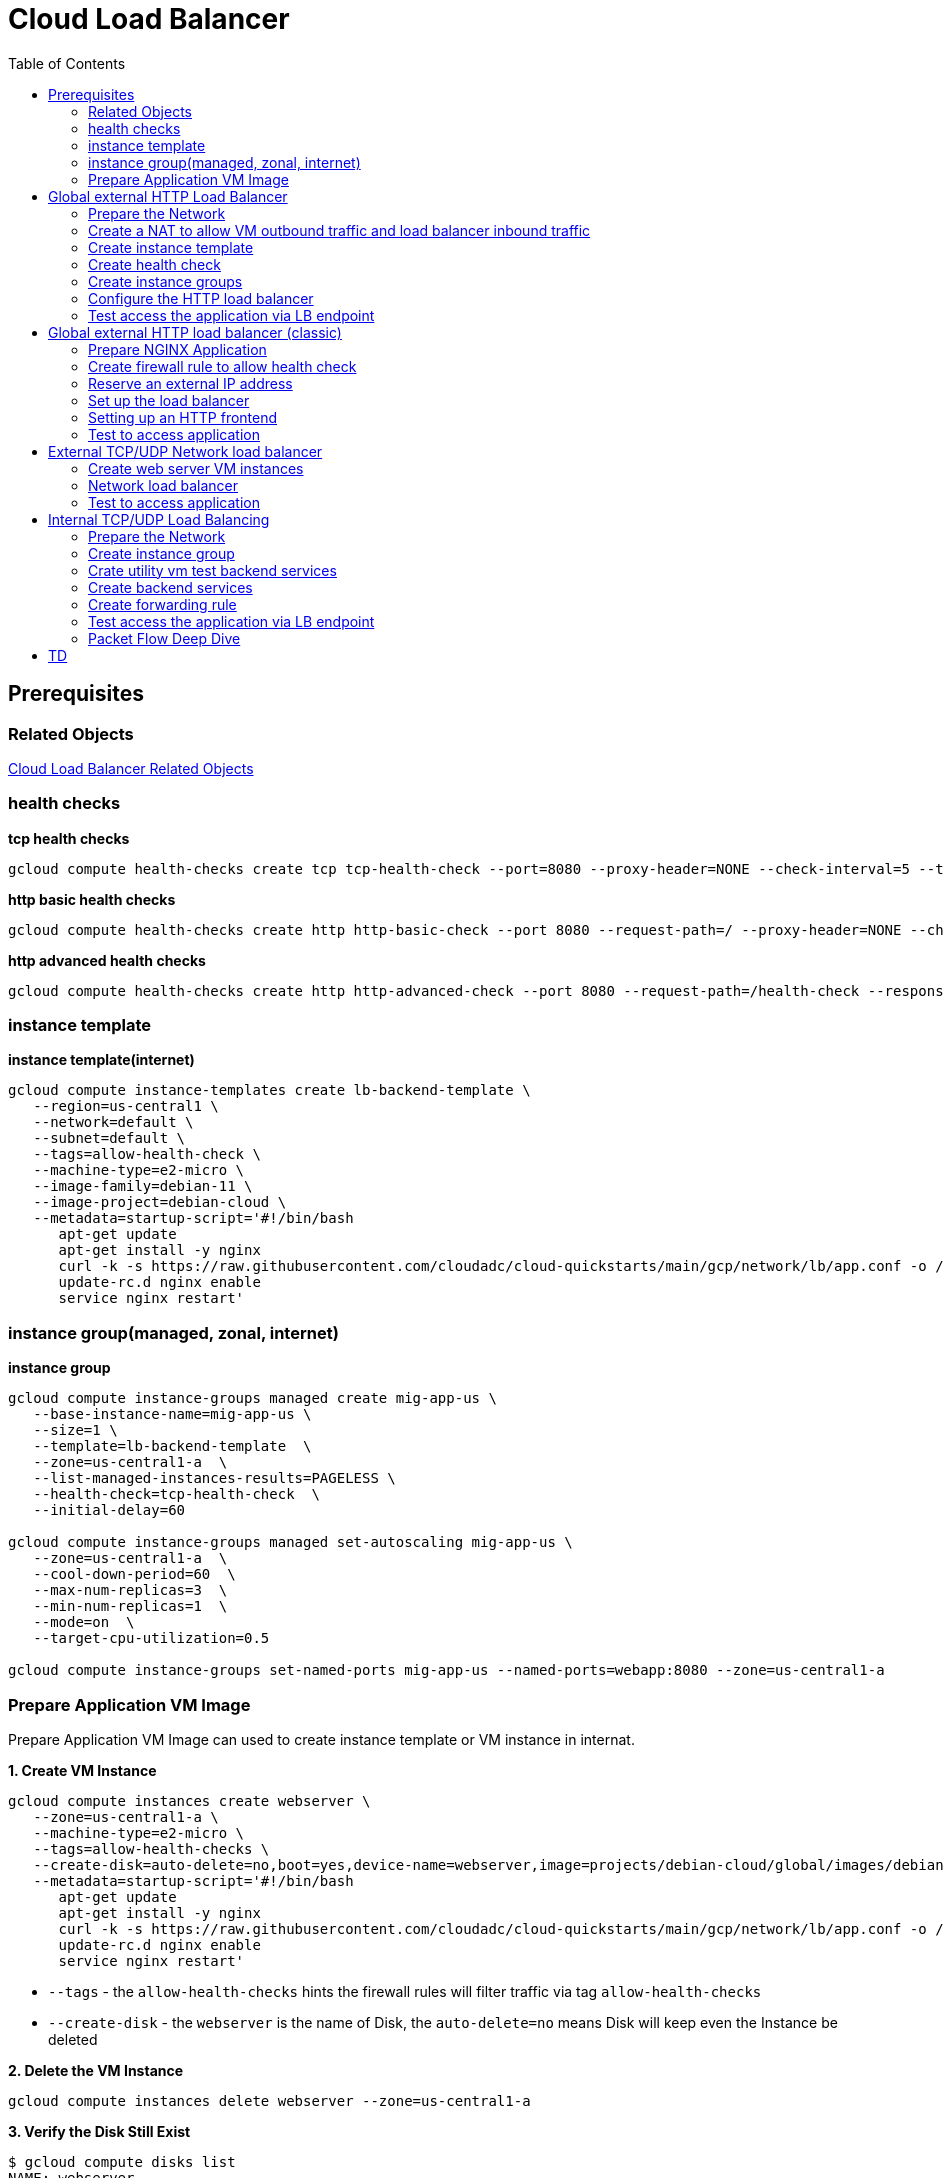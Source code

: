 = Cloud Load Balancer
:toc: manual

== Prerequisites

=== Related Objects

link:LBObjects.adoc[Cloud Load Balancer Related Objects] 

=== health checks

[source, bash]
.*tcp health checks*
----
gcloud compute health-checks create tcp tcp-health-check --port=8080 --proxy-header=NONE --check-interval=5 --timeout=5 --unhealthy-threshold=3 --healthy-threshold=1
----

[source, bash]
.*http basic health checks*
----
gcloud compute health-checks create http http-basic-check --port 8080 --request-path=/ --proxy-header=NONE --check-interval=5 --timeout=5 --healthy-threshold=1 --unhealthy-threshold=3
----

[source, bash]
.*http advanced health checks*
----
gcloud compute health-checks create http http-advanced-check --port 8080 --request-path=/health-check --response=health --host=probe.example.com --proxy-header=NONE --check-interval=5 --timeout=5 --healthy-threshold=1 --unhealthy-threshold=3
----

=== instance template

[source, bash]
.*instance template(internet)*
----
gcloud compute instance-templates create lb-backend-template \
   --region=us-central1 \
   --network=default \
   --subnet=default \
   --tags=allow-health-check \
   --machine-type=e2-micro \
   --image-family=debian-11 \
   --image-project=debian-cloud \
   --metadata=startup-script='#!/bin/bash
      apt-get update
      apt-get install -y nginx
      curl -k -s https://raw.githubusercontent.com/cloudadc/cloud-quickstarts/main/gcp/network/lb/app.conf -o /etc/nginx/conf.d/app.conf
      update-rc.d nginx enable
      service nginx restart'
----

=== instance group(managed, zonal, internet)

[source, bash]
.*instance group*
----
gcloud compute instance-groups managed create mig-app-us \
   --base-instance-name=mig-app-us \
   --size=1 \
   --template=lb-backend-template  \
   --zone=us-central1-a  \
   --list-managed-instances-results=PAGELESS \
   --health-check=tcp-health-check  \
   --initial-delay=60

gcloud compute instance-groups managed set-autoscaling mig-app-us \
   --zone=us-central1-a  \ 
   --cool-down-period=60  \
   --max-num-replicas=3  \ 
   --min-num-replicas=1  \ 
   --mode=on  \
   --target-cpu-utilization=0.5

gcloud compute instance-groups set-named-ports mig-app-us --named-ports=webapp:8080 --zone=us-central1-a
----

=== Prepare Application VM Image

Prepare Application VM Image can used to create instance template or VM instance in internat.

[source, bash]
.*1. Create VM Instance*
----
gcloud compute instances create webserver \
   --zone=us-central1-a \
   --machine-type=e2-micro \
   --tags=allow-health-checks \
   --create-disk=auto-delete=no,boot=yes,device-name=webserver,image=projects/debian-cloud/global/images/debian-11-bullseye-v20230206,mode=rw,size=10,type=pd-balanced \
   --metadata=startup-script='#!/bin/bash
      apt-get update
      apt-get install -y nginx
      curl -k -s https://raw.githubusercontent.com/cloudadc/cloud-quickstarts/main/gcp/network/lb/app.conf -o /etc/nginx/conf.d/app.conf
      update-rc.d nginx enable
      service nginx restart'
----

* `--tags` - the `allow-health-checks` hints the firewall rules will filter traffic via tag `allow-health-checks`
* `--create-disk` - the `webserver` is the name of Disk, the `auto-delete=no` means Disk will keep even the Instance be deleted

[source, bash]
.*2. Delete the VM Instance*
----
gcloud compute instances delete webserver --zone=us-central1-a
----

[source, bash]
.*3. Verify the Disk Still Exist*
----
$ gcloud compute disks list
NAME: webserver
LOCATION: us-central1-a
LOCATION_SCOPE: zone
SIZE_GB: 10
TYPE: pd-balanced
STATUS: READY
----

[source, bash]
.*4. Create VM Image*
----
gcloud compute images create testwebserver --source-disk=webserver --source-disk-zone=us-central1-a --storage-location=us --family=webserver
----

[source, json]
.*5. Overview of VM Image*
----
{
  "architecture": "X86_64",
  "archiveSizeBytes": "603495488",
  "creationTimestamp": "2023-03-03T18:18:44.944-08:00",
  "diskSizeGb": "10",
  "family": "webserver",
  "guestOsFeatures": [
    {
      "type": "UEFI_COMPATIBLE"
    },
    {
      "type": "VIRTIO_SCSI_MULTIQUEUE"
    },
    {
      "type": "GVNIC"
    }
  ],
  "id": "9119815172979889259",
  "kind": "compute#image",
  "labelFingerprint": "42WmSpB8rSM=",
  "licenseCodes": [
    "3853522013536123851"
  ],
  "licenses": [
    "https://www.googleapis.com/compute/v1/projects/debian-cloud/global/licenses/debian-11-bullseye"
  ],
  "name": "testwebserver",
  "selfLink": "https://www.googleapis.com/compute/v1/projects/playground-s-11-9d5aa8e6/global/images/testwebserver",
  "sourceDisk": "https://www.googleapis.com/compute/v1/projects/playground-s-11-9d5aa8e6/zones/us-central1-a/disks/webserver",
  "sourceDiskId": "868007293016283134",
  "sourceType": "RAW",
  "status": "READY",
  "storageLocations": [
    "us"
  ]
}
----

== Global external HTTP Load Balancer

=== Prepare the Network

[source, bash]
.*1. delete default network*
----
for i in $(gcloud compute firewall-rules list | grep NAME | awk '{print $2}') ; do gcloud compute firewall-rules delete $i ; done
gcloud compute networks delete default
----

[source, bash]
.*2. create test network*
----
gcloud compute networks create test --subnet-mode=custom
gcloud compute networks subnets create test-us-central1 --network=test --region=us-central1 --range=10.1.10.0/28
gcloud compute networks subnets create test-europe-west1 --network=test --region=europe-west1 --range=10.1.10.16/28
----

[source, bash]
.*3. create firewall-rules to allow all internal and external ssh, icmp*
----
gcloud compute firewall-rules create test-allow-internal --network=test --allow=tcp,udp,icmp --source-ranges=10.1.10.0/27
gcloud compute firewall-rules create test-allow-ssh --network=test --allow=tcp:22,icmp
----

[source, bash]
.*4. create firewall-rule to allow health check*
----
gcloud compute firewall-rules create test-allow-health-checks --network=test --allow tcp:8080 --source-ranges=130.211.0.0/22,35.191.0.0/16 --target-tags=allow-health-checks
----

NOTE: Health checks determine which instances of a load balancer can receive new connections. For HTTP load balancing, the health check probes to your load-balanced instances come from addresses in the ranges `130.211.0.0/22` and `35.191.0.0/16`.

=== Create a NAT to allow VM outbound traffic and load balancer inbound traffic

[source, bash]
.*1. create cloud router*
----
gcloud compute routers create nat-router-us-central1 --region=us-central1  --network=test
----

[source, bash]
.*2. create cloud nat*
----
gcloud compute routers nats create nat-config --router=nat-router-us-central1 --router-region=us-central1 --auto-allocate-nat-external-ips --nat-all-subnet-ip-ranges
----

NOTE: If VM instances without an external IP address, Cloud NAT service to allow those VM instances to send outbound traffic only through the Cloud NAT, and receive inbound traffic through the load balancer.

=== Create instance template

[source, bash]
.*1. configure the instance template*
----
gcloud compute instance-templates create us-webserver-template --machine-type=f1-micro --network-interface=subnet=test-us-central1,no-address --tags=allow-health-checks --create-disk=auto-delete=yes,boot=yes,device-name=testwebserver-template,image=testwebserver,mode=rw,size=10,type=pd-balanced --region=us-central1

gcloud compute instance-templates create eu-webserver-template --machine-type=f1-micro --network-interface=subnet=test-europe-west1,no-address --tags=allow-health-checks --create-disk=auto-delete=yes,boot=yes,device-name=testwebserver-template,image=testwebserver,mode=rw,size=10,type=pd-balanced --region=europe-west1
----

NOTE: The `testwebserver` is created in link:#prepare-application-vm-image[Prepare Application VM Image].

[source, bash]
.*2. verify the instance template*
----
$ gcloud compute instance-templates list
NAME: eu-webserver-template
MACHINE_TYPE: f1-micro
PREEMPTIBLE:
CREATION_TIMESTAMP: 2023-03-03T03:39:16.194-08:00

NAME: us-webserver-template
MACHINE_TYPE: f1-micro
PREEMPTIBLE:
CREATION_TIMESTAMP: 2023-03-03T03:38:12.977-08:00
----

* link:lb-compute-instance-templates.json[lb-compute-instance-templates.json]

=== Create health check

[source, bash]
.*1. create health check for managed instance groups*
----
gcloud compute health-checks create tcp http-health-check --port=8080 --proxy-header=NONE --check-interval=5 --timeout=5 --unhealthy-threshold=2 --healthy-threshold=2
----

[source, bash]
.*2. verify the health check*
----
$ gcloud compute health-checks list --format=json
NAME: http-health-check
REGION:
PROTOCOL: TCP
----

* link:lb-compute-health-checks.json[lb-compute-health-checks.json]

=== Create instance groups

[source, bash]
.*1. create instance group us-central1-mig*
----
gcloud compute instance-groups managed create us-central1-mig --base-instance-name=us-central1-mig --size=1 --template=us-webserver-template --zones=us-central1-c,us-central1-f,us-central1-b --target-distribution-shape=EVEN --instance-redistribution-type=PROACTIVE --list-managed-instances-results=PAGELESS --health-check=http-health-check --initial-delay=60

gcloud compute instance-groups managed set-autoscaling us-central1-mig --region=us-central1 --cool-down-period=60 --max-num-replicas=2 --min-num-replicas=1 --mode=on --target-load-balancing-utilization=0.8

gcloud compute instance-groups set-named-ports us-central1-mig --named-ports=webapp:8080 --region=us-central1
----

* `--instance-redistribution-type`

[source, bash]
.*2. create instance group europe-west1-mig*
----
gcloud compute instance-groups managed create europe-west1-mig --base-instance-name=europe-west1-mig --size=1 --template=eu-webserver-template --zones=europe-west1-b,europe-west1-d,europe-west1-c --target-distribution-shape=EVEN --instance-redistribution-type=PROACTIVE --list-managed-instances-results=PAGELESS --health-check=http-health-check --initial-delay=60

gcloud compute instance-groups managed set-autoscaling europe-west1-mig --region=europe-west1 --cool-down-period=60 --max-num-replicas=2 --min-num-replicas=1 --mode=on --target-load-balancing-utilization=0.8

gcloud compute instance-groups set-named-ports europe-west1-mig --named-ports=webapp:8080 --region=europe-west1
----

[source, bash]
.*3. verify the instance groups*
----
$ gcloud compute instance-groups list
NAME: us-central1-mig
LOCATION: us-central1
SCOPE: region
NETWORK: test
MANAGED: Yes
INSTANCES: 1

NAME: europe-west1-mig
LOCATION: europe-west1
SCOPE: region
NETWORK: test
MANAGED: Yes
INSTANCES: 1
----

* link:lb-compute-instance-groups.json[lb-compute-instance-groups.json]

=== Configure the HTTP load balancer

*1. click `Network Services` > `Load balancingStart`, click `Create Load Balancer`*

image:lb-start-config.png[]

NOTE: There mainly 3 categories of Load Balancers.

*2. Select `From Internet to my VMs or serverless services` and `Global HTTP(S) Load Balancer`*

image:lb-create-options.png[]

*3. Configure Frontend with both IPv4 and IPv6 address on port 80*

image:lb-fronted.png[]

*4. Configure Backend reference with 2 instance groups*

image:lb-bakcend.png[]

NOTE: the health check passed, both instance groups has one active vm instance.

*5. Observability*

image:lb-observe.png[]

[source, bash]
.*Scripts used in this section*
----
gcloud compute addresses create lb-ipv4-1 --ip-version=IPV4 --global
gcloud compute addresses create lb-ipv6-1 --ip-version=IPV6 --global
gcloud compute backend-services create http-backend --protocol=HTTP --port-name=webapp --health-checks=http-health-check --timeout=30 --global
gcloud compute backend-services add-backend http-backend --instance-group=us-central1-mig --instance-group-region=us-central1 --balancing-mode=UTILIZATION --max-utilization=0.8 --capacity-scaler=1.0 --global
gcloud compute backend-services add-backend http-backend --instance-group=europe-west1-mig --instance-group-region=europe-west1  --balancing-mode=RATE --max-rate-per-instance=0.8 --capacity-scaler=1.0 --global
----

=== Test access the application via LB endpoint

[source, bash]
.*1. IPv4 access*
----
$ curl http://34.110.133.211/

            request: GET / HTTP/1.1
               host: 34.110.133.211
           hostname: us-central1-mig-hj4h

        client addr: 35.191.13.248:36374
        server addr: 10.1.10.3:8080

             cookie: 
                xff: 
         user agent: curl/7.64.1
----

[source, bash]
.*2. IPv6 access*
----
$ curl http://[2600:1901:0:8a64::]/

            request: GET / HTTP/1.1
               host: [2600:1901:0:8a64::]
           hostname: us-central1-mig-hj4h

        client addr: 35.191.10.41:60452
        server addr: 10.1.10.3:8080

             cookie: 
                xff: 
         user agent: curl/7.64.1
----

[source, bash]
.*3. Access 10 times. record client address*
----
$ for i in {1..10} ; do curl -s http://[2600:1901:0:8a64::]/ | grep client ; done
        client addr: 35.191.19.137:59148
        client addr: 35.191.23.243:36940
        client addr: 35.191.17.70:53276
        client addr: 35.191.13.251:37462
        client addr: 35.191.19.172:37568
        client addr: 35.191.17.147:35084
        client addr: 35.191.10.45:41058
        client addr: 35.191.19.138:48834
        client addr: 35.191.17.144:34852
        client addr: 35.191.23.80:55730
----

NOTE: the cloud load balancer use `35.191.0.0/16` as snat pool.

*4. Review LB's health check packets*

image:lb-tcp-health-check.png[]

Note that the Load Balancer source also come from `35.191.0.0/16`, use one of member of snat pool.

== Global external HTTP load balancer (classic)

External HTTP(S) Load Balancing is a proxy-based Layer 7 load balancer that enables you to run and scale your services behind a single external IP address. External HTTP(S) Load Balancing distributes HTTP and HTTPS traffic to backends hosted on a variety of Google Cloud platforms (such as Compute Engine, Google Kubernetes Engine (GKE), Cloud Storage, and so on), as well as external backends connected over the internet or via hybrid connectivity.

The Topology as below figure:

image:gcp-network-lb-http-classic.png[]

=== Prepare NGINX Application

Refer to link:#instance-template[instance template] and link:#instance-groupmanaged-zonal-internet[instance group(managed, zonal, internet)] to create a Managed Instance Group.

=== Create firewall rule to allow health check

[source, bash]
.*Create firewall rule to allow health check and LB snat ingress request*
----
gcloud compute firewall-rules create fw-allow-health-check --network=default --action=allow --direction=ingress --source-ranges=130.211.0.0/22,35.191.0.0/16 --target-tags=allow-health-check --rules=tcp:8080
----

=== Reserve an external IP address

[source, bash]
.*1. set up a global static external IP address*
----
gcloud compute addresses create lb-ipv4-1 --ip-version=IPV4 --global
----

[source, bash]
.*2. overview the reserved external IP address*
----
gcloud compute addresses describe lb-ipv4-1 --format="get(address)" --global
----

=== Set up the load balancer

*1. Create a HTTP health check*

Refer to link:#health-checks[health checks] to create a `http-basic-check` health check.

[source, bash]
.*2. Create a backend service*
----
gcloud compute backend-services create web-backend-service --load-balancing-scheme=EXTERNAL --protocol=HTTP --port-name=webapp --health-checks=http-basic-check --global
----

[source, bash]
.*3. Add instance group to the backend service*
----
gcloud compute backend-services add-backend web-backend-service --instance-group=mig-app-us --instance-group-zone=us-central1-a --global
----

[source, bash]
.*4. Create a URL map to route the incoming requests to the default backend service*
----
gcloud compute url-maps create web-map-http --default-service web-backend-service
----

=== Setting up an HTTP frontend

[source, bash]
.*1. Create a target HTTP proxy to route requests to your URL map*
----
gcloud compute target-http-proxies create http-lb-proxy --url-map web-map-http
----

[source, bash]
.*2. Create a global forwarding rule to route incoming requests to the proxy*
----
gcloud compute forwarding-rules create http-content-rule --address=lb-ipv4-1 --global --target-http-proxy=http-lb-proxy --ports=80
----

=== Test to access application

[source, bash]
----
$ IPAddress=$(gcloud compute forwarding-rules describe http-content-rule --global | grep IPAddress | awk '{print $2}') ; for i in 1 2 3  ; do curl -s $IPAddress | head -n 7; done

            request: GET / HTTP/1.1
               host: 34.111.28.110
           hostname: mig-app-us-g1mj

        client addr: 35.191.3.144:52559
        server addr: 10.128.0.2:8080

            request: GET / HTTP/1.1
               host: 34.111.28.110
           hostname: mig-app-us-g1mj

        client addr: 130.211.0.85:50134
        server addr: 10.128.0.2:8080

            request: GET / HTTP/1.1
               host: 34.111.28.110
           hostname: mig-app-us-g1mj

        client addr: 35.191.15.168:59259
        server addr: 10.128.0.2:8080
----

== External TCP/UDP Network load balancer

Google Cloud external TCP/UDP Network Load Balancing is a regional, pass-through load balancer. A network load balancer distributes external traffic among virtual machine (VM) instances in the same region.

The Topology as below figure:

image:gcp-nlb-arch.png[]

=== Create web server VM instances

[source, bash]
.*1. create vm www1*
----
gcloud compute instances create www1 \
    --zone=us-central1-a \
    --tags=network-lb-tag \
    --machine-type=e2-small \
    --image-family=debian-11 \
    --image-project=debian-cloud \
    --metadata=startup-script='#!/bin/bash
      apt-get update
      apt-get install -y nginx
      curl -k -s https://raw.githubusercontent.com/cloudadc/cloud-quickstarts/main/gcp/network/lb/app.conf -o /etc/nginx/conf.d/app.conf
      update-rc.d nginx enable
      service nginx restart'
----

[source, bash]
.*2. create vm www2*
----
gcloud compute instances create www2 \
    --zone=us-central1-a \
    --tags=network-lb-tag \
    --machine-type=e2-small \
    --image-family=debian-11 \
    --image-project=debian-cloud \
    --metadata=startup-script='#!/bin/bash
      apt-get update
      apt-get install -y nginx
      curl -k -s https://raw.githubusercontent.com/cloudadc/cloud-quickstarts/main/gcp/network/lb/app.conf -o /etc/nginx/conf.d/app.conf
      update-rc.d nginx enable
      service nginx restart'
----

[source, bash]
.*3. create vm www3*
----
gcloud compute instances create www3 \
    --zone=us-central1-a \
    --tags=network-lb-tag \
    --machine-type=e2-small \
    --image-family=debian-11 \
    --image-project=debian-cloud \
    --metadata=startup-script='#!/bin/bash
      apt-get update
      apt-get install -y nginx
      curl -k -s https://raw.githubusercontent.com/cloudadc/cloud-quickstarts/main/gcp/network/lb/app.conf -o /etc/nginx/conf.d/app.conf
      update-rc.d nginx enable
      service nginx restart'
----

[source, bash] 
.*4. create firewall to allow http request*
----
gcloud compute firewall-rules create www-firewall-network-lb --target-tags network-lb-tag --allow tcp:8080
---- 

[source, bash]
.*5. test access www app*
----
$ for ip in $(gcloud compute instances list | grep EXTERNAL_IP | awk '{print $2}') ; do curl $ip:8080 ; done

            request: GET / HTTP/1.1
               host: 34.66.174.19
           hostname: www1

        client addr: 34.87.162.177:37952
        server addr: 10.128.0.5:8080

             cookie:
                xff:
         user agent: curl/7.74.0


            request: GET / HTTP/1.1
               host: 34.30.185.127
           hostname: www2

        client addr: 34.87.162.177:34504
        server addr: 10.128.0.6:8080

             cookie:
                xff:
         user agent: curl/7.74.0


            request: GET / HTTP/1.1
               host: 34.30.158.80
           hostname: www3

        client addr: 34.87.162.177:41204
        server addr: 10.128.0.7:8080

             cookie:
                xff:
         user agent: curl/7.74.0
----

=== Network load balancer

[source, bash]
.*1. Create a static external IP address*
----
gcloud compute addresses create network-lb-ip-1 --region=us-central1
----

[source, bash]
.*2. Create a HTTP health check*
----
gcloud compute http-health-checks create basic-check
----

[source, bash]
.*3. Create a target pool*
----
gcloud compute target-pools create www-pool --region=us-central1 --http-health-check=basic-check
----

[source, bash]
.*4. Add the instances to the pool*
----
gcloud compute target-pools add-instances www-pool --instances=www1,www2,www3 --instances-zone=us-central1-a --region=us-central1
----

[source, bash]
.*5. Add a forwarding rule*
----
gcloud compute forwarding-rules create www-rule --region=us-central1 --ports=8080 --address=network-lb-ip-1 --target-pool=www-pool
----

=== Test to access application

[source, bash]
----           
$ IPADDRESS=$(gcloud compute forwarding-rules describe www-rule --region=us-central1 | grep IPAddress | awk '{print $2}') ; for i in 1 2 3 ; do curl $IPADDRESS:8080 ; done
               
            request: GET / HTTP/1.1
               host: 34.134.75.195
           hostname: www2
        
        client addr: 34.87.162.177:40456
        server addr: 34.134.75.195:8080
                
             cookie: 
                xff:
         user agent: curl/7.74.0
            
               
            request: GET / HTTP/1.1
               host: 34.134.75.195
           hostname: www3
        
        client addr: 34.87.162.177:34026
        server addr: 34.134.75.195:8080
                
             cookie: 
                xff:
         user agent: curl/7.74.0
            
               
            request: GET / HTTP/1.1
               host: 34.134.75.195
           hostname: www2
        
        client addr: 34.87.162.177:34038
        server addr: 34.134.75.195:8080
                
             cookie: 
                xff:
         user agent: curl/7.74.0
----

== Internal TCP/UDP Load Balancing

Google Cloud offers Internal Load Balancing for your TCP/UDP-based traffic. Internal Load Balancing enables you to run and scale your services behind a private load balancing IP address that is accessible only to your internal virtual machine instances.

* https://cloud.google.com/load-balancing/docs/internal/setting-up-internal

*The Topology:*

image:itlb-topology[]

=== Prepare the Network

[source, bash]
.*1. create internal network and subnets*
----
gcloud compute networks create internal --subnet-mode=custom
gcloud compute networks subnets create internal-a --network=internal --range=10.1.10.0/24 --region=us-central1
gcloud compute networks subnets create internal-b --network=internal --range=10.1.20.0/24 --region=us-central1
gcloud compute networks subnets create internal-lb --network=internal --range=10.1.30.0/24 --region=us-central1
----

[source, bash]
.*2. create firewall rule allow icmp, ssh from any source*
----
gcloud compute firewall-rules create app-allow-icmp-ssh --direction=INGRESS --priority=1000 --network=internal --action=ALLOW --rules=tcp:22,icmp --source-ranges=0.0.0.0/0 --target-tags=backend-service
----

[source, bash]
.*3. create firewall rule allow IAP to utility VM*
----
gcloud compute firewall-rules create allow-iap-to-utility-vm --direction=INGRESS --priority=1000 --network=internal --action=ALLOW --rules=tcp:22,icmp --source-ranges=35.235.240.0/20 --target-tags=utility-vm
----

[source, bash]
.*4. create firewall rule allow application internal access*
----
gcloud compute firewall-rules create allow-app-access-from-internal --direction=INGRESS --priority=1000 --network=internal --action=ALLOW --rules=tcp:8080 --source-ranges=10.1.10.0/24,10.1.20.0/24,10.1.30.0/24 --target-tags=backend-service
----

[source, bash]
.*5. create firewall rule allow health check*
----
gcloud compute firewall-rules create allow-health-checks --direction=INGRESS --priority=1000 --network=internal --action=ALLOW --rules=tcp:8080 --source-ranges=130.211.0.0/22,35.191.0.0/16 --target-tags=backend-service
----

=== Create instance group

[source, bash]
.*1. create instance template*
----
gcloud compute instance-templates create webserver-a --machine-type=e2-micro --network-interface=subnet=internal-a,no-address --region=us-central1 --tags=backend-service --create-disk=auto-delete=yes,boot=yes,device-name=webserver-a,image=testwebserver,mode=rw,size=10,type=pd-balanced

gcloud compute instance-templates create webserver-b --machine-type=e2-micro --network-interface=subnet=internal-b,no-address --region=us-central1 --tags=backend-service --create-disk=auto-delete=yes,boot=yes,device-name=webserver-b,image=testwebserver,mode=rw,size=10,type=pd-balanced
----

*2. create http health check*

Refer to link:#health-checks[health checks] section to create a `http-basic-check` health check.

[source, bash]
.*3. create instance groups*
----
gcloud compute instance-groups managed create ig1 --base-instance-name=ig1 --size=1 --template=webserver-a --zone=us-central1-a --list-managed-instances-results=pageless --health-check=http-basic-check --initial-delay=60

gcloud compute instance-groups managed set-autoscaling ig1 --max-num-replicas=2 --min-num-replicas=1 --target-load-balancing-utilization=0.8 --mode=on --cool-down-period=60 --zone=us-central1-a

gcloud compute instance-groups managed set-named-ports ig1 --named-ports=webapp:8080 --zone=us-central1-a

gcloud compute instance-groups managed create ig2 --size=1 --base-instance-name=ig2 --template=webserver-b --zone=us-central1-b --list-managed-instances-results=pageless --health-check=http-basic-check --initial-delay=60

gcloud compute instance-groups managed set-autoscaling ig2 --max-num-replicas=2 --min-num-replicas=1 --target-load-balancing-utilization=0.8 --mode=on --cool-down-period=60 --zone=us-central1-b

gcloud compute instance-groups managed set-named-ports ig2 --named-ports=webapp:8080 --zone=us-central1-b
----

=== Crate utility vm test backend services

[source, bash]
.*1. create utility vm*
----
gcloud compute instances create utility-vm \
    --zone=us-central1-c \
    --tags=utility-vm \
    --machine-type=e2-micro \
    --image-family=debian-11 \
    --image-project=debian-cloud \
    --network-interface=private-network-ip=10.1.10.50,subnet=internal-a,no-address
----

[source, bash]
.*2. ssh to utility vm*
----
gcloud compute ssh utility-vm --zone=us-central1-c --tunnel-through-iap
----

[source, bash]
.*3. access application in ig1*
----
utility-vm:~$ curl 10.1.10.2:8080

            request: GET / HTTP/1.1
               host: 10.1.10.2
           hostname: ig1-dd93

        client addr: 10.1.10.50:45812
        server addr: 10.1.10.2:8080

             cookie:
                xff:
         user agent: curl/7.74.0
----

[source, bash]
.*4. access application in ig2*
----
utility-vm:~$ curl 10.1.20.2:8080

            request: GET / HTTP/1.1
               host: 10.1.20.2
           hostname: ig2-gjr1

        client addr: 10.1.10.50:33274
        server addr: 10.1.20.2:8080

             cookie:
                xff:
         user agent: curl/7.74.0
----

=== Create backend services

[source, bash]
.*1. create regional health check*
----
gcloud compute health-checks create http hc-http-8080 --region=us-central1 --port=8080
----

[source, bash]
.*2. create internal backend service*
----
gcloud compute backend-services create itlb-backend --load-balancing-scheme=INTERNAL --protocol=tcp --region=us-central1 --health-checks=hc-http-8080 --health-checks-region=us-central1
----

[source, bash]
.*3. add instance groups to backend service*
----
gcloud compute backend-services add-backend itlb-backend --region=us-central1 --instance-group=ig1 --instance-group-zone=us-central1-a
gcloud compute backend-services add-backend itlb-backend --region=us-central1 --instance-group=ig2 --instance-group-zone=us-central1-b
----

=== Create forwarding rule

[source, bash]
.*creat forwarding rule*
----
gcloud compute forwarding-rules create fr-itlb --region=us-central1 --load-balancing-scheme=INTERNAL --network=internal --subnet=internal-lb --address=10.1.30.30 --ip-protocol=TCP --ports=8080 --backend-service=itlb-backend --backend-service-region=us-central1
----

=== Test access the application via LB endpoint

[source, bash]
.*In utility vm curl the application several times*
----
utility-vm:~$ for i in {1..3} ; do curl -s 10.1.30.30:8080 | head -n 7 ; done

            request: GET / HTTP/1.1
               host: 10.1.30.30
           hostname: ig2-gjr1

        client addr: 10.1.10.50:45614
        server addr: 10.1.30.30:8080

            request: GET / HTTP/1.1
               host: 10.1.30.30
           hostname: ig1-dd93

        client addr: 10.1.10.50:45624
        server addr: 10.1.30.30:8080

            request: GET / HTTP/1.1
               host: 10.1.30.30
           hostname: ig2-gjr1

        client addr: 10.1.10.50:45638
        server addr: 10.1.30.30:8080
----

=== Packet Flow Deep Dive

This section will install tcpdump on both ig1 and ig2's vm, capture the packet flow, due to the vm are internal, to install tcpdump need set up nat firstly.

[source, bash]
.*1. create cloud router*
----
gcloud compute routers create nat-router-us-central1 --region=us-central1 --network=internal --advertisement-mode=CUSTOM --set-advertisement-ranges=10.1.10.0/24,10.1.20.0/24
----

[source, bash]
.*2. create cloud nat*
----
gcloud compute routers nats create nat-us-central1 --router=nat-router-us-central1 --router-region=us-central1 --auto-allocate-nat-external-ips --nat-custom-subnet-ip-ranges=internal-a,internal-b
----

[source, bash]
.*3. install tcpdump either on ig1 vm, or ig2 vm*
----
sudo apt-get install tcpdump -y
----

[source, bash]
.*4. Capture health check packet*
----
sudo tcpdump -nni ens4 port 8080 -w itlb-health-check.pcap
sudo tcpdump -nni ens4 port 8080 -w itlb-client-server.pcap
sudo tcpdump -nni ens4 port 8080 -w itlb-client-lb-server.pcap
----

* link:pcap/itlb-health-check.pcap[itlb-health-check.pcap] - health check packet flow
* link:pcap/itlb-client-server.pcap[itlb-client-server.pcap] - client access server directly packet flow
* link:pcap/itlb-client-lb-server.pcap[itlb-client-lb-server.pcap] - client access server via lb packet flow

*5. Health Check*

image:img/itlb-health-check.png[]

* There are two health check, one from LB, another from MIG
* Both Health Check extract SNAT address from `35.191.0.0/16`
* Health Check from LB Hidden the real server IP

*6. Client Server directly Access*

image:img/itlb-client-server.png[]

* Client access server directly the real server IP address `10.1.10.2` not hidden

*7. Client access server via LB*

image:img/itlb-client-lb-server.png[]

* Client access server via LB, the real ip address be hiden.

== TD

[source, bash]
.**
----

----

[source, bash]
.**
----

----

[source, bash]
.**
----

----

[source, bash]
.**
----

----

[source, bash]
.**
----

----

[source, bash]
.**
----

----

[source, bash]
.**
----

----


